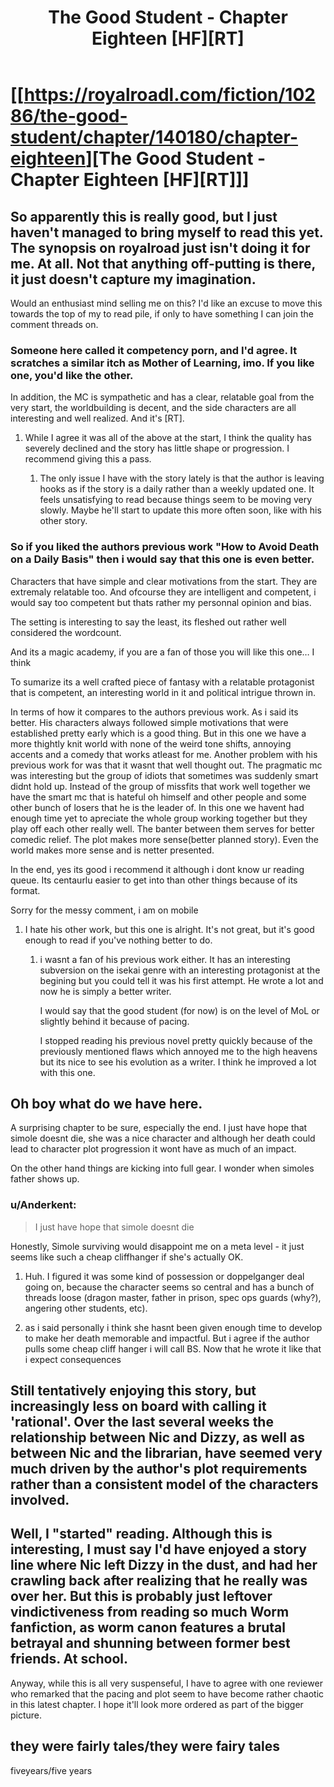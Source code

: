 #+TITLE: The Good Student - Chapter Eighteen [HF][RT]

* [[https://royalroadl.com/fiction/10286/the-good-student/chapter/140180/chapter-eighteen][The Good Student - Chapter Eighteen [HF][RT]]]
:PROPERTIES:
:Author: Veedrac
:Score: 40
:DateUnix: 1496599089.0
:DateShort: 2017-Jun-04
:END:

** So apparently this is really good, but I just haven't managed to bring myself to read this yet. The synopsis on royalroad just isn't doing it for me. At all. Not that anything off-putting is there, it just doesn't capture my imagination.

Would an enthusiast mind selling me on this? I'd like an excuse to move this towards the top of my to read pile, if only to have something I can join the comment threads on.
:PROPERTIES:
:Author: Cryxx
:Score: 9
:DateUnix: 1496605598.0
:DateShort: 2017-Jun-05
:END:

*** Someone here called it competency porn, and I'd agree. It scratches a similar itch as Mother of Learning, imo. If you like one, you'd like the other.

In addition, the MC is sympathetic and has a clear, relatable goal from the very start, the worldbuilding is decent, and the side characters are all interesting and well realized. And it's [RT].
:PROPERTIES:
:Author: GlueBoy
:Score: 18
:DateUnix: 1496608522.0
:DateShort: 2017-Jun-05
:END:

**** While I agree it was all of the above at the start, I think the quality has severely declined and the story has little shape or progression. I recommend giving this a pass.
:PROPERTIES:
:Author: over_who
:Score: 7
:DateUnix: 1496610593.0
:DateShort: 2017-Jun-05
:END:

***** The only issue I have with the story lately is that the author is leaving hooks as if the story is a daily rather than a weekly updated one. It feels unsatisfying to read because things seem to be moving very slowly. Maybe he'll start to update this more often soon, like with his other story.
:PROPERTIES:
:Author: GlueBoy
:Score: 13
:DateUnix: 1496621784.0
:DateShort: 2017-Jun-05
:END:


*** So if you liked the authors previous work "How to Avoid Death on a Daily Basis" then i would say that this one is even better.

Characters that have simple and clear motivations from the start. They are extremaly relatable too. And ofcourse they are intelligent and competent, i would say too competent but thats rather my personnal opinion and bias.

The setting is interesting to say the least, its fleshed out rather well considered the wordcount.

And its a magic academy, if you are a fan of those you will like this one... I think

To sumarize its a well crafted piece of fantasy with a relatable protagonist that is competent, an interesting world in it and political intrigue thrown in.

In terms of how it compares to the authors previous work. As i said its better. His characters always followed simple motivations that were established pretty early which is a good thing. But in this one we have a more thightly knit world with none of the weird tone shifts, annoying accents and a comedy that works atleast for me. Another problem with his previous work for was that it wasnt that well thought out. The pragmatic mc was interesting but the group of idiots that sometimes was suddenly smart didnt hold up. Instead of the group of missfits that work well together we have the smart mc that is hateful oh himself and other people and some other bunch of losers that he is the leader of. In this one we havent had enough time yet to apreciate the whole group working together but they play off each other really well. The banter between them serves for better comedic relief. The plot makes more sense(better planned story). Even the world makes more sense and is netter presented.

In the end, yes its good i recommend it although i dont know ur reading queue. Its centaurlu easier to get into than other things because of its format.

Sorry for the messy comment, i am on mobile
:PROPERTIES:
:Author: IgonnaBe3
:Score: 7
:DateUnix: 1496617367.0
:DateShort: 2017-Jun-05
:END:

**** I hate his other work, but this one is alright. It's not great, but it's good enough to read if you've nothing better to do.
:PROPERTIES:
:Author: talks2deadpeeps
:Score: 5
:DateUnix: 1496634739.0
:DateShort: 2017-Jun-05
:END:

***** i wasnt a fan of his previous work either. It has an interesting subversion on the isekai genre with an interesting protagonist at the begining but you could tell it was his first attempt. He wrote a lot and now he is simply a better writer.

I would say that the good student (for now) is on the level of MoL or slightly behind it because of pacing.

I stopped reading his previous novel pretty quickly because of the previously mentioned flaws which annoyed me to the high heavens but its nice to see his evolution as a writer. I think he improved a lot with this one.
:PROPERTIES:
:Author: IgonnaBe3
:Score: 5
:DateUnix: 1496641899.0
:DateShort: 2017-Jun-05
:END:


** Oh boy what do we have here.

A surprising chapter to be sure, especially the end. I just have hope that simole doesnt die, she was a nice character and although her death could lead to character plot progression it wont have as much of an impact.

On the other hand things are kicking into full gear. I wonder when simoles father shows up.
:PROPERTIES:
:Author: IgonnaBe3
:Score: 8
:DateUnix: 1496615577.0
:DateShort: 2017-Jun-05
:END:

*** u/Anderkent:
#+begin_quote
  I just have hope that simole doesnt die
#+end_quote

Honestly, Simole surviving would disappoint me on a meta level - it just seems like such a cheap cliffhanger if she's actually OK.
:PROPERTIES:
:Author: Anderkent
:Score: 3
:DateUnix: 1496644240.0
:DateShort: 2017-Jun-05
:END:

**** Huh. I figured it was some kind of possession or doppelganger deal going on, because the character seems so central and has a bunch of threads loose (dragon master, father in prison, spec ops guards (why?), angering other students, etc).
:PROPERTIES:
:Author: KilotonDefenestrator
:Score: 5
:DateUnix: 1496699058.0
:DateShort: 2017-Jun-06
:END:


**** as i said personally i think she hasnt been given enough time to develop to make her death memorable and impactful. But i agree if the author pulls some cheap cliff hanger i will call BS. Now that he wrote it like that i expect consequences
:PROPERTIES:
:Author: IgonnaBe3
:Score: 1
:DateUnix: 1496676789.0
:DateShort: 2017-Jun-05
:END:


** Still tentatively enjoying this story, but increasingly less on board with calling it 'rational'. Over the last several weeks the relationship between Nic and Dizzy, as well as between Nic and the librarian, have seemed very much driven by the author's plot requirements rather than a consistent model of the characters involved.
:PROPERTIES:
:Author: thecommexokid
:Score: 6
:DateUnix: 1496696615.0
:DateShort: 2017-Jun-06
:END:


** Well, I "started" reading. Although this is interesting, I must say I'd have enjoyed a story line where Nic left Dizzy in the dust, and had her crawling back after realizing that he really was over her. But this is probably just leftover vindictiveness from reading so much Worm fanfiction, as worm canon features a brutal betrayal and shunning between former best friends. At school.

Anyway, while this is all very suspenseful, I have to agree with one reviewer who remarked that the pacing and plot seem to have become rather chaotic in this latest chapter. I hope it'll look more ordered as part of the bigger picture.
:PROPERTIES:
:Author: Cryxx
:Score: 3
:DateUnix: 1496632077.0
:DateShort: 2017-Jun-05
:END:


** they were fairly tales/they were fairy tales

fiveyears/five years
:PROPERTIES:
:Author: thrawnca
:Score: 1
:DateUnix: 1496979919.0
:DateShort: 2017-Jun-09
:END:
